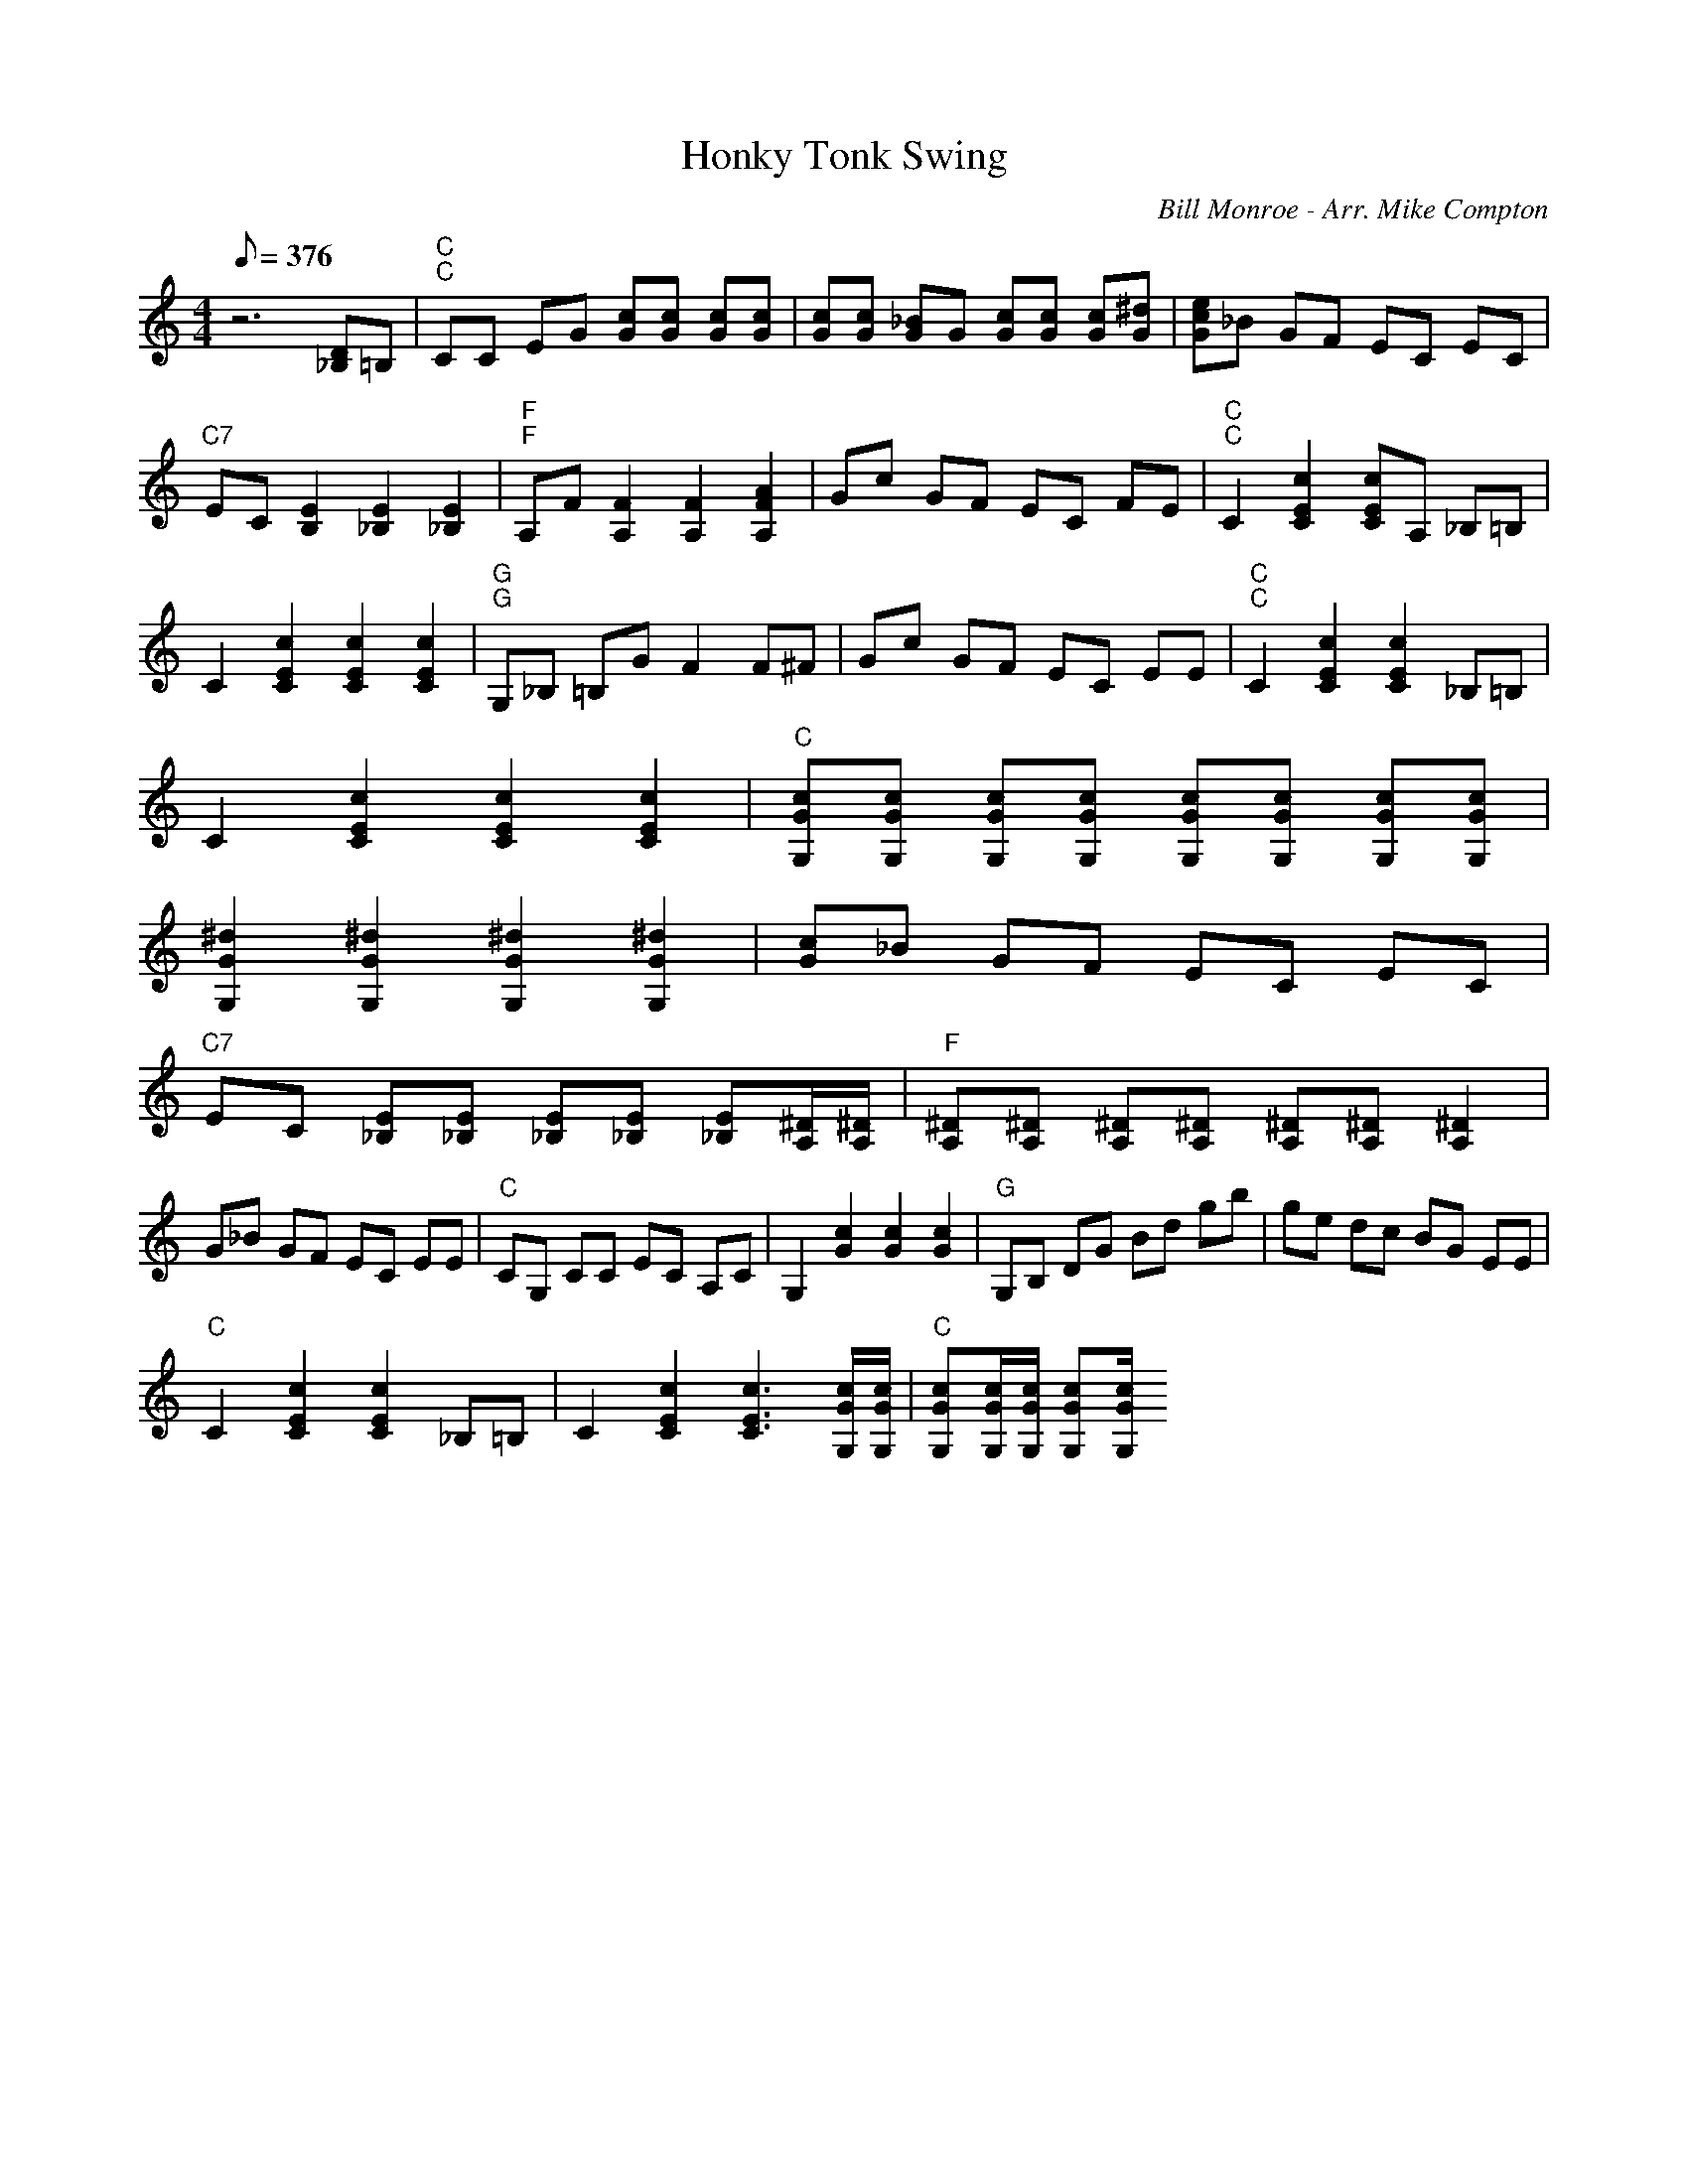X:22
T: Honky Tonk Swing
C: Bill Monroe - Arr. Mike Compton
S: Climbing The Walls CD
S: MandoZine TablEdit Archives
Z: TablEdited by John Strong for MandoZine
L: 1/8
Q: 376
M: 4/4
K: C
 z6 [D_B,]=B, | "C""C"CC EG [cG][cG] [cG][cG] | [cG][cG] [_BG]G [cG][cG] [cG][^dG] | [ecG]_B GF EC EC |
 "C7"EC [E2B,2] [E2_B,2] [E2_B,2] | "F""F"A,F [F2A,2] [F2A,2] [A2F2A,2] | Gc GF EC FE | "C""C"C2 [c2E2C2] [cEC]A, _B,=B, |
 C2 [c2E2C2] [c2E2C2] [c2E2C2] | "G""G"G,_B, =B,G F2 F^F | Gc GF EC EE | "C""C"C2 [c2E2C2] [c2E2C2] _B,=B, |
 C2 [c2E2C2] [c2E2C2] [c2E2C2] | "C"[cGG,][cGG,] [cGG,][cGG,] [cGG,][cGG,] [cGG,][cGG,] |
 [^d2G2G,2] [^d2G2G,2] [^d2G2G,2] [^d2G2G,2] | [cG]_B GF EC EC |
 "C7"EC [E_B,][E_B,] [E_B,][E_B,] [E_B,][^D/A,/][^D/A,/] | "F"[^DA,][^DA,] [^DA,][^DA,] [^DA,][^DA,] [^D2A,2] |
 G_B GF EC EE | "C"CG, CC EC A,C | G,2 [c2G2] [c2G2] [c2G2] | "G"G,B, DG Bd gb | ge dc BG EE |
 "C"C2 [c2E2C2] [c2E2C2] _B,=B, | C2 [c2E2C2] [c3E3C3][c/G/G,/][c/G/G,/] | "C"[cGG,][c/G/G,/][c/G/G,/] [cGG,][c/G/G,/]
